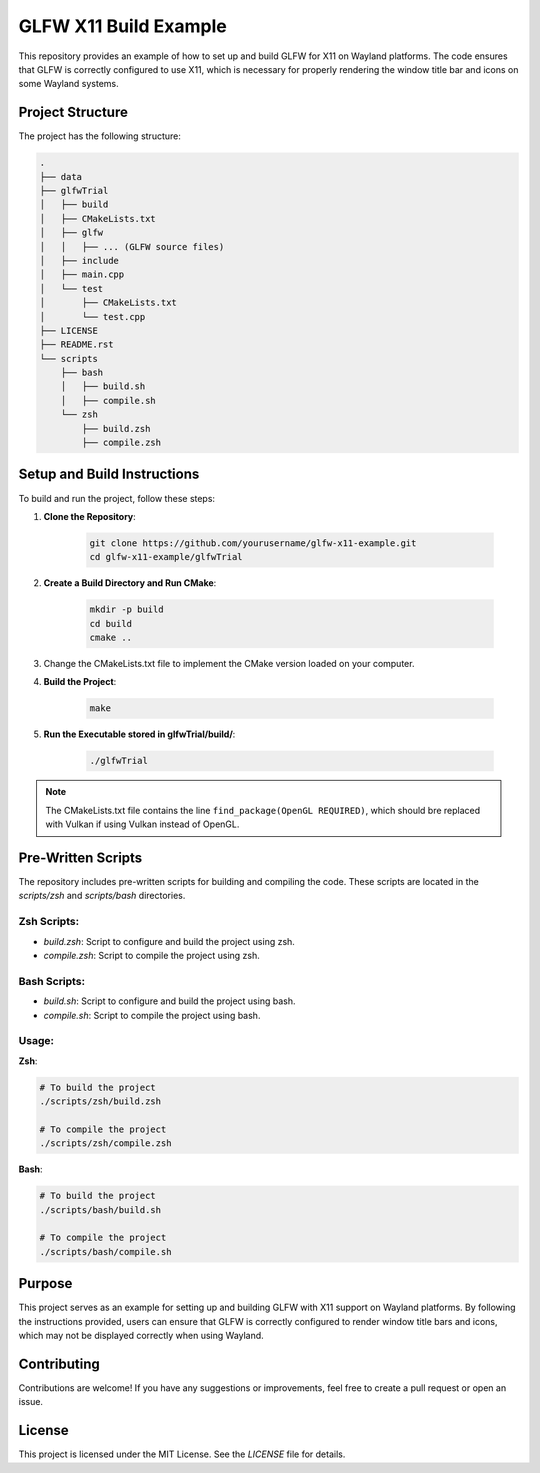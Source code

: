 ========================
GLFW X11 Build Example
========================

This repository provides an example of how to set up and build GLFW for X11 on 
Wayland platforms. The code ensures that GLFW is correctly configured to use 
X11, which is necessary for properly rendering the window title bar and icons 
on some Wayland systems.

Project Structure
==================
The project has the following structure:

.. code-block:: none

    .
    ├── data
    ├── glfwTrial
    │   ├── build
    │   ├── CMakeLists.txt
    │   ├── glfw
    │   │   ├── ... (GLFW source files)
    │   ├── include
    │   ├── main.cpp
    │   └── test
    │       ├── CMakeLists.txt
    │       └── test.cpp
    ├── LICENSE
    ├── README.rst
    └── scripts
        ├── bash
        │   ├── build.sh
        │   ├── compile.sh
        └── zsh
            ├── build.zsh
            ├── compile.zsh

Setup and Build Instructions
============================
To build and run the project, follow these steps:

1. **Clone the Repository**:

    .. code-block:: bash

        git clone https://github.com/yourusername/glfw-x11-example.git
        cd glfw-x11-example/glfwTrial

2. **Create a Build Directory and Run CMake**:

    .. code-block:: bash

        mkdir -p build
        cd build
        cmake ..

3. Change the CMakeLists.txt file to implement the CMake version loaded on
   your computer.

4. **Build the Project**:

    .. code-block:: bash

        make

5. **Run the Executable stored in glfwTrial/build/**:

    .. code-block:: bash

        ./glfwTrial

.. note:: The CMakeLists.txt file contains the line ``find_package(OpenGL REQUIRED)``, which should bre replaced with Vulkan if using Vulkan instead of OpenGL.

Pre-Written Scripts
===================
The repository includes pre-written scripts for building and compiling the code. 
These scripts are located in the `scripts/zsh` and `scripts/bash` directories.

**Zsh Scripts**:
-----------------
- `build.zsh`: Script to configure and build the project using zsh.
- `compile.zsh`: Script to compile the project using zsh.

**Bash Scripts**:
------------------
- `build.sh`: Script to configure and build the project using bash.
- `compile.sh`: Script to compile the project using bash.

Usage:
------

**Zsh**:

.. code-block:: zsh

    # To build the project
    ./scripts/zsh/build.zsh

    # To compile the project
    ./scripts/zsh/compile.zsh

**Bash**:

.. code-block:: bash

    # To build the project
    ./scripts/bash/build.sh

    # To compile the project
    ./scripts/bash/compile.sh

Purpose
=======
This project serves as an example for setting up and building GLFW with X11 
support on Wayland platforms. By following the instructions provided, users 
can ensure that GLFW is correctly configured to render window title bars and 
icons, which may not be displayed correctly when using Wayland.

Contributing
============
Contributions are welcome! If you have any suggestions or improvements, 
feel free to create a pull request or open an issue.

License
=======
This project is licensed under the MIT License. See the `LICENSE` file for details.

